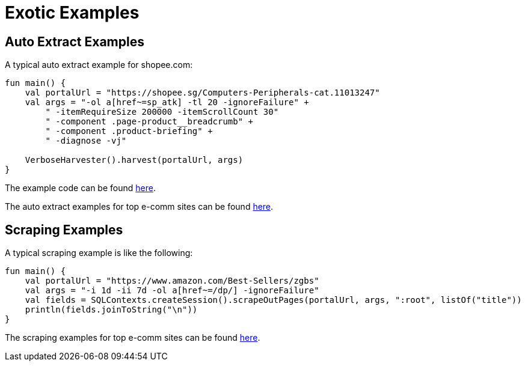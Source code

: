 = Exotic Examples

== Auto Extract Examples
A typical auto extract example for shopee.com:
[source,kotlin]
----
fun main() {
    val portalUrl = "https://shopee.sg/Computers-Peripherals-cat.11013247"
    val args = "-ol a[href~=sp_atk] -tl 20 -ignoreFailure" +
        " -itemRequireSize 200000 -itemScrollCount 30"
        " -component .page-product__breadcrumb" +
        " -component .product-briefing" +
        " -diagnose -vj"

    VerboseHarvester().harvest(portalUrl, args)
}
----
The example code can be found link:exotic-ML-examples/src/main/kotlin/ai/platon/exotic/examples/sites/topEc/english/shopee/ShopeeHarvester.kt[here].

The auto extract examples for top e-comm sites can be found link:exotic-ML-examples/src/main/kotlin/ai/platon/exotic/examples/sites/topEc[here].

== Scraping Examples
A typical scraping example is like the following:
[source,kotlin]
----
fun main() {
    val portalUrl = "https://www.amazon.com/Best-Sellers/zgbs"
    val args = "-i 1d -ii 7d -ol a[href~=/dp/] -ignoreFailure"
    val fields = SQLContexts.createSession().scrapeOutPages(portalUrl, args, ":root", listOf("title"))
    println(fields.joinToString("\n"))
}
----
The scraping examples for top e-comm sites can be found link:exotic-examples/src/main/kotlin/ai/platon/exotic/examples/sites/topEc[here].
